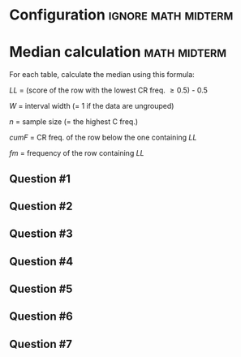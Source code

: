 * Configuration :ignore:math:midterm:

#+BEGIN_SRC R :session global :results value raw :exports results
printq <- dget("./R/median.R")
print("\\twocolumn")
#+END_SRC
  
* Median calculation                                    :math:midterm:

For each table, calculate the median using this formula:

\begin{equation*}
\mathit{Md} = \mathit{LL} + W \begin{bmatrix} \frac{0.5(n) - \mathit{cumF}}{\mathit{fm}} \end{bmatrix}
\end{equation*}

/LL/ = (score of the row with the lowest CR freq. \geq 0.5) - 0.5

/W/ = interval width (= 1 if the data are ungrouped)

/n/ = sample size (= the highest C freq.)

/cumF/ = CR freq. of the row below the one containing /LL/

/fm/ = frequency of the row containing /LL/

** Question #1
#+BEGIN_SRC R :session global :results output raw :exports results
printq(TRUE, seeds[1])
#+END_SRC
** Question #2
#+BEGIN_SRC R :session global :results output raw :exports results
printq(include.answer, seeds[2])
#+END_SRC
** Question #3
#+BEGIN_SRC R :session global :results output raw :exports results
printq(include.answer, seeds[3])
#+END_SRC
#+BEGIN_SRC R :session global :results value raw :exports results
if (include.answer == TRUE) {
print("\\vfill\\eject")
}
#+END_SRC
** Question #4
#+BEGIN_SRC R :session global :results output raw :exports results
printq(include.answer, seeds[4])
#+END_SRC
#+BEGIN_SRC R :session global :results value raw :exports results
if (include.answer == FALSE) {
print("\\vfill\\eject")
}
#+END_SRC
** Question #5
#+BEGIN_SRC R :session global :results output raw :exports results
printq(include.answer, seeds[5])
#+END_SRC
** Question #6
#+BEGIN_SRC R :session global :results output raw :exports results
printq(include.answer, seeds[6])
#+END_SRC
** Question #7
#+BEGIN_SRC R :session global :results output raw :exports results
printq(include.answer, seeds[7])
#+END_SRC

\onecolumn

